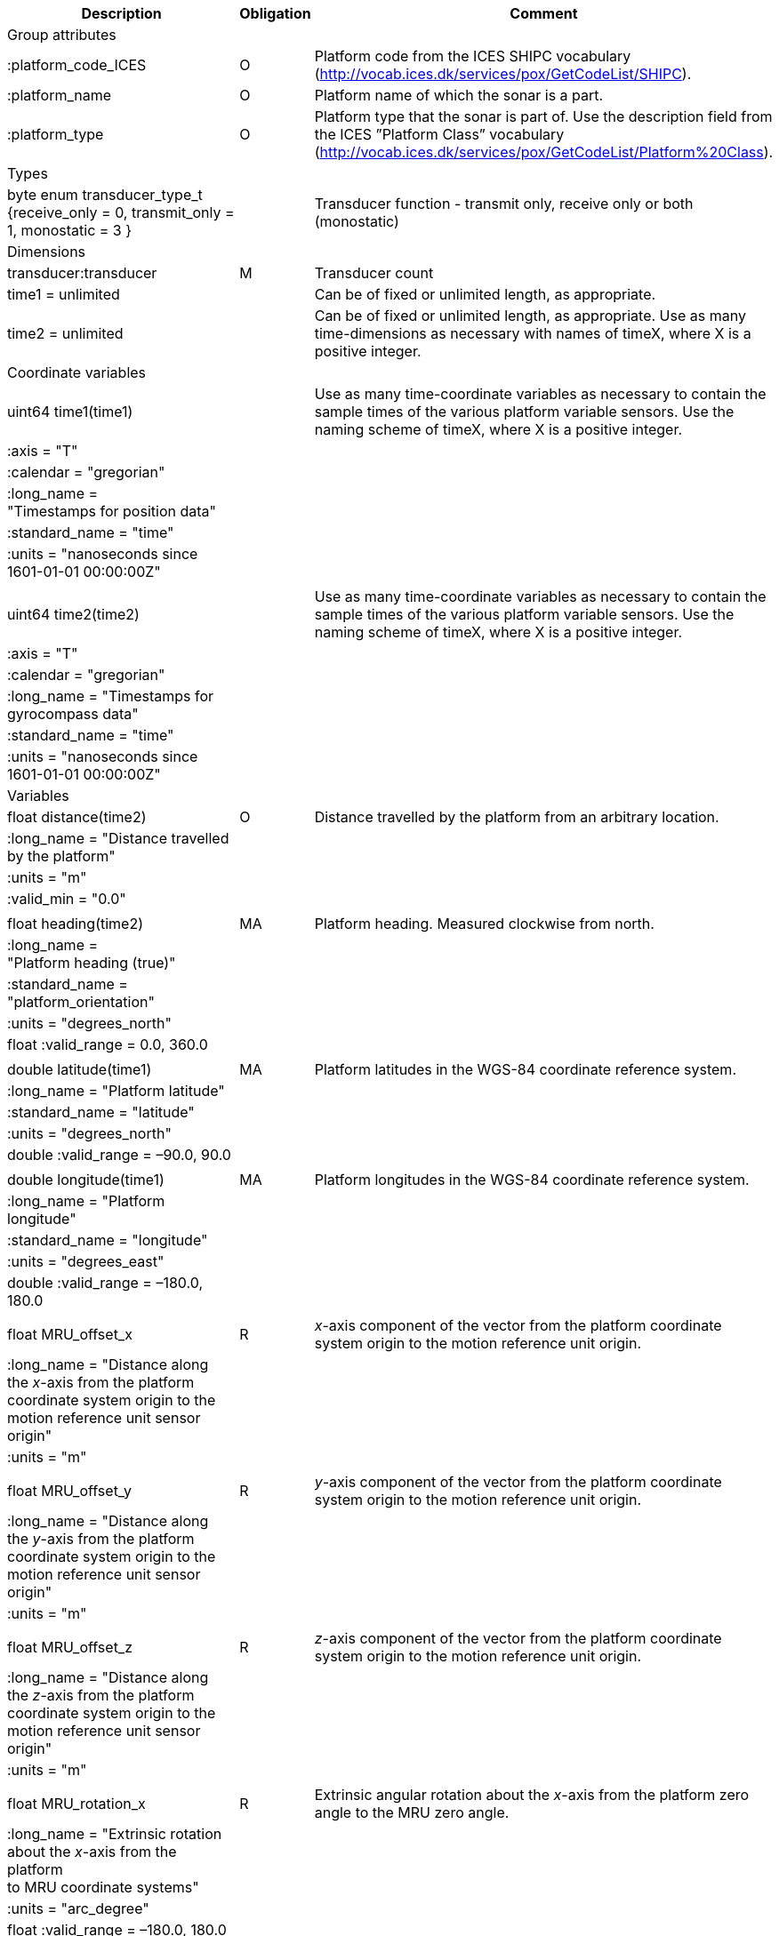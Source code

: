 ﻿|==============================================================================================================================================================================================================
|Description |Obligation |Comment

|Group attributes | |
|:platform_code_ICES |O |Platform code from the ICES SHIPC vocabulary (http://vocab.ices.dk/services/pox/GetCodeList/SHIPC).
|:platform_name |O |Platform name of which the sonar is a part.
|:platform_type |O |Platform type that the sonar is part of. Use the description field from the ICES ”Platform Class” vocabulary (http://vocab.ices.dk/services/pox/GetCodeList/Platform%20Class).
|Types | |
|byte enum transducer_type_t {receive_only = 0, transmit_only = 1, monostatic = 3 } | |Transducer function - transmit only, receive only or both (monostatic)

|Dimensions | |
|transducer:transducer |M |Transducer count
|time1 = unlimited | |Can be of fixed or unlimited length, as appropriate.
|time2 = unlimited | |Can be of fixed or unlimited length, as appropriate. Use as many time-dimensions as necessary with names of timeX, where X is a positive integer.
|Coordinate variables | |
|uint64 time1(time1) | |Use as many time-coordinate variables as necessary to contain the sample times of the various platform variable sensors. Use the naming scheme of timeX, where X is a positive integer.
|:axis = "T" | |
|:calendar = "gregorian" | |
|:long_name =  +
"Timestamps for position data" | |
|:standard_name = "time" | |
|:units = "nanoseconds since +
1601-01-01 00:00:00Z" | |
| | |
|uint64 time2(time2) | |Use as many time-coordinate variables as necessary to contain the sample times of the various platform variable sensors. Use the naming scheme of timeX, where X is a positive integer.
|:axis = "T" | |
|:calendar = "gregorian" | |
|:long_name = "Timestamps for +
gyrocompass data" | |
|:standard_name = "time" | |
|:units = "nanoseconds since +
1601-01-01 00:00:00Z" | |
|Variables | |
|float distance(time2) |O |Distance travelled by the platform from an arbitrary location.
|:long_name = "Distance travelled +
by the platform" | |
|:units = "m" | |
|:valid_min = "0.0" | |
| | |
|float heading(time2) |MA |Platform heading. Measured clockwise from north.
|:long_name =  +
"Platform heading (true)" | |
|:standard_name =  +
"platform_orientation" | |
|:units = "degrees_north" | |
|float :valid_range = 0.0, 360.0 | |
| | |
|double latitude(time1) |MA |Platform latitudes in the WGS-84 coordinate reference system.
|:long_name = "Platform latitude" | |
|:standard_name = "latitude" | |
|:units = "degrees_north" | |
|double :valid_range = –90.0, 90.0 | |
| | |
|double longitude(time1) |MA |Platform longitudes in the WGS-84 coordinate reference system.
|:long_name = "Platform longitude" | |
|:standard_name = "longitude" | |
|:units = "degrees_east" | |
|double :valid_range = –180.0, 180.0 | |
| | |
|float MRU_offset_x |R |_x_-axis component of the vector from the platform coordinate system origin to the motion reference unit origin.
|:long_name = "Distance along +
the _x_-axis from the platform +
coordinate system origin to the +
motion reference unit sensor origin" | |
|:units = "m" | |
| | |
|float MRU_offset_y |R |_y_-axis component of the vector from the platform coordinate system origin to the motion reference unit origin.
|:long_name = "Distance along +
the _y_-axis from the platform +
coordinate system origin to the +
motion reference unit sensor origin" | |
|:units = "m" | |
| | |
|float MRU_offset_z |R |_z_-axis component of the vector from the platform coordinate system origin to the motion reference unit origin.
|:long_name = "Distance along +
the _z_-axis from the platform +
coordinate system origin to the +
motion reference unit sensor origin" | |
|:units = "m" | |
| | |
|float MRU_rotation_x |R |Extrinsic angular rotation about the _x_-axis from the platform zero angle to the MRU zero angle.
|:long_name = "Extrinsic rotation +
about the _x_-axis from the platform +
to MRU coordinate systems" | |
|:units = "arc_degree" | |
|float :valid_range = –180.0, 180.0 | |
| | |
|float MRU_rotation_y |R |Extrinsic angular rotation about the _y_-axis from the platform zero angle to the MRU zero angle.
|:long_name = "Extrinsic rotation +
about the _y_-axis from the platform +
to MRU coordinate systems" | |
|:units = "arc_degree" | |
|float :valid_range = –180.0, 180.0 | |
| | |
|float MRU_rotation_z |R |Extrinsic angular rotation about the _z_-axis from the platform zero angle to the MRU zero angle.
|:long_name = "Extrinsic rotation +
about the _z_-axis from the platform +
to MRU coordinate systems" | |
|:units = "arc_degree" | |
|float :valid_range = –180.0, 180.0 | |
| | |
|float pitch(time2) |MA |Platform pitch. Positive values indicate a bow-up pitch.
|:long_name = "Platform pitch" | |
|:standard_name =  +
"platform_pitch_angle" | |
|:units = "arc_degree" | |
|float :valid_range = –90.0, 90.0 | |
| | |
|float position_offset_x |R |Distance from the platform coordinate system origin to the latitude/longitude position origin along the +
_x_-axis.
|:long_name = "Distance along +
the _x_-axis from the platform +
coordinate system origin to the +
latitude/longitude sensor origin" | |
|:units = "m" | |
| | |
|float position_offset_y |R |Distance from the platform coordinate system origin to the latitude/longitude position origin along the +
_y_-axis.
|:long_name = "Distance along +
the _y_-axis from the platform +
coordinate system origin to the +
latitude/longitude sensor origin" | |
|:units = "m" | |
| | |
|float position_offset_z |R |Distance from the platform coordinate system origin to the latitude/longitude position origin along the +
_z_-axis.
|:long_name = "Distance along +
the _z_-axis from the platform +
coordinate system origin to the +
latitude/longitude sensor origin" | |
|:units = "m" | |
| | |
|float roll(time2) |MA |Platform roll. Positive values indicate a roll to starboard.
|:long_name = "Platform roll" | |
|:standard_name =  +
"platform_roll_angle" | |
|:units = "arc_degree" | |
|float :valid_range = –180.0, 180.0 | |
| | |
|float speed_ground(time1) |MA |Platform speed over ground.
|:long_name =  +
"Platform speed over ground" | |
|:standard_name =  +
"platform_speed_wrt_ground" | |
|:units = "m/s" | |
|float :valid_min = 0.0 | |
| | |
|float speed_relative(time2) |O |Platform speed relative to water.
|:long_name = "Platform speed +
relative to water" | |
a|
:standard_name = 

"platform_speed_wrt_seawater"

 | |
|:units = "m/s" | |
|float :valid_min = 0.0 | |
| | |
|float transducer_offset_x(transducer) |R |Distance from the platform coordinate system origin to the transducer along the _x_-axis.
|:long_name = "_x_-axis distance from the +
platform coordinate system +
origin to the sonar transducer" | |
|:units = "m" | |
| | |
|float transducer_offset_y(transducer) |R |Distance from the platform coordinate system origin to the transducer along the _y_-axis.
|:long_name = "_y_-axis distance from the +
platform coordinate system +
origin to the sonar transducer" | |
|:units = "m" | |
| | |
|float transducer_offset_z(transducer) |R |Distance from the platform coordinate system origin to the transducer along the _z_-axis.
|:long_name = "_z_-axis distance from the +
platform coordinate system +
origin to the sonar transducer" | |
|:units = "m" | |
| | |
|string transducerId(transducer) |R |Transducer serial number or identification name
| | |
|float transducer_rotation_x(transducer) |R |Extrinsic angular rotation about the _x_-axis from the transducer zero angle to the coordinate system origin zero angle.
|float :valid_range = -180.0f, 180.0f | |
|:units = "arc_degree" | |
|:long_name = "Extrinsic rotation about the _x_-axis from the transducer to reference coordinate systems" | |
| | |
|float transducer_rotation_y(transducer) |R |Extrinsic angular rotation about the _y_-axis from the transducer zero angle to the coordinate system origin zero angle.
|float :valid_range = -180.0f, 180.0f | |
|:units = "arc_degree" | |
|:long_name = "Extrinsic rotation about the _y_-axis from the transducer to reference coordinate systems" | |
| | |
|float transducer_rotation_z(transducer) |R |Extrinsic angular rotation about the _z_-axis from the transducer zero angle to the coordinate system origin zero angle.
|float :valid_range = -180.0f, 180.0f | |
|:units = "arc_degree" | |
|:long_name = "Extrinsic rotation about the _z_-azis from the transducer to reference coordinate systems" | |
| | |
|transducer_type_t transducer_function(transducer) |M |The transducer function (that is, transmit_only, receive_only, or monostatic)
|:long_name = "Transducer function (transmit_only, receive_only, monostatic)" | |
| | |
|float vertical_offset(time2) |R |Distance from the nominal water level to the actual water level measured along the _z_-axis of the +
platform coordinate system (positive values are when the actual water level is below the nominal water level). For ships and similar, this is called heave, but the concept applies equally well to +
underwater vehicle depth. This offset is applied at the position given by (MRU_offset_x, MRU_offset_y, MRU_offset_z).
|:long_name =  +
"Platform vertical offset from nominal" | |
|:units = "m" | |
| | |
|float water_level |R |Distance from the origin of the platform coordinate system to the nominal water level measured along the _z_-axis of the platform coordinate system +
(positive values are below the origin). The distance between the nominal and actual water level is +
provided by vertical_offset.
|:long_name = "Distance from +
the platform coordinate system +
origin to the nominal water level +
along the _z_-axis" | |
|:units = "m" | |
|Subgroups | |
|NMEA |O |Suggested subgroup to store raw NMEA data as an example of a /Platform subgroup.
|==============================================================================================================================================================================================================
